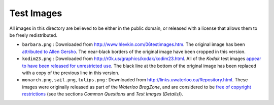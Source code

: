 Test Images
===========

All images in this directory are believed to be either in the public domain, or released with a license that allows them to be freely redistributed.

* ``barbara.png`` : Downloaded from `<http://www.hlevkin.com/06testimages.htm>`_. The original image has been `attributed to Allen Gersho <https://dsp.stackexchange.com/questions/18631>`_. The near-black borders of the original image have been cropped in this version.

* ``kodim23.png`` : Downloaded from `<http://r0k.us/graphics/kodak/kodim23.html>`_. All of the *Kodak* test images `appear to have been released for unrestricted use <http://r0k.us/graphics/kodak/>`_. The black line at the bottom of the original image has been replaced with a copy of the previous line in this version.

* ``monarch.png``, ``sail.png``, ``tulips.png`` : Downloaded from `<http://links.uwaterloo.ca/Repository.html>`_. These images were originally released as part of the *Waterloo BragZone*, and are considered to be `free of copyright restrictions <https://web.archive.org/web/19970521081134/http://links.uwaterloo.ca:80/BragZone/bragzone.readme.txt>`_ (see the sections *Common Questions* and *Test Images (Details)*).
